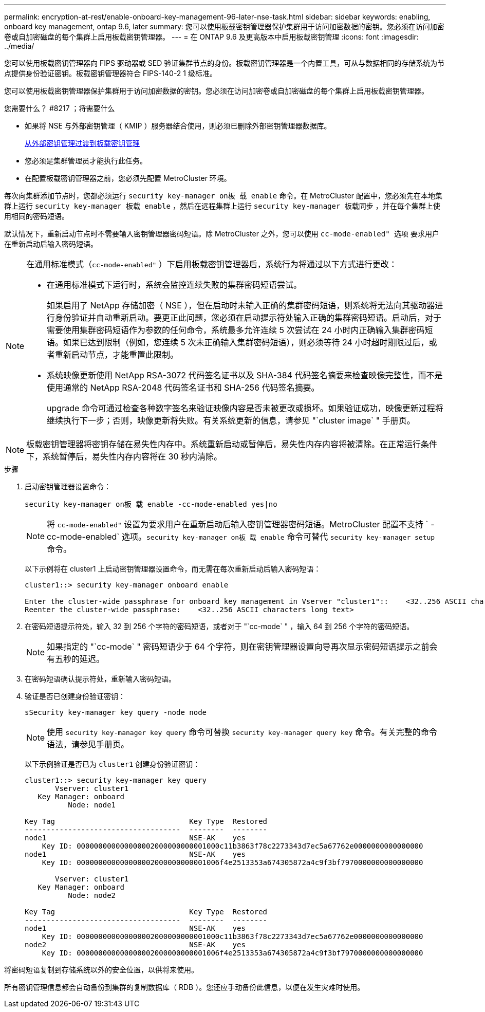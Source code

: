---
permalink: encryption-at-rest/enable-onboard-key-management-96-later-nse-task.html 
sidebar: sidebar 
keywords: enabling, onboard key management, ontap 9.6, later 
summary: 您可以使用板载密钥管理器保护集群用于访问加密数据的密钥。您必须在访问加密卷或自加密磁盘的每个集群上启用板载密钥管理器。 
---
= 在 ONTAP 9.6 及更高版本中启用板载密钥管理
:icons: font
:imagesdir: ../media/


[role="lead"]
您可以使用板载密钥管理器向 FIPS 驱动器或 SED 验证集群节点的身份。板载密钥管理器是一个内置工具，可从与数据相同的存储系统为节点提供身份验证密钥。板载密钥管理器符合 FIPS-140-2 1 级标准。

您可以使用板载密钥管理器保护集群用于访问加密数据的密钥。您必须在访问加密卷或自加密磁盘的每个集群上启用板载密钥管理器。

.您需要什么？ #8217 ；将需要什么
* 如果将 NSE 与外部密钥管理（ KMIP ）服务器结合使用，则必须已删除外部密钥管理器数据库。
+
xref:delete-key-management-database-task.adoc[从外部密钥管理过渡到板载密钥管理]

* 您必须是集群管理员才能执行此任务。
* 在配置板载密钥管理器之前，您必须先配置 MetroCluster 环境。


每次向集群添加节点时，您都必须运行 `security key-manager on板 载 enable` 命令。在 MetroCluster 配置中，您必须先在本地集群上运行 `security key-manager 板载 enable` ，然后在远程集群上运行 `security key-manager 板载同步` ，并在每个集群上使用相同的密码短语。

默认情况下，重新启动节点时不需要输入密钥管理器密码短语。除 MetroCluster 之外，您可以使用 `cc-mode-enabled" 选项` 要求用户在重新启动后输入密码短语。

[NOTE]
====
在通用标准模式（`cc-mode-enabled"` ）下启用板载密钥管理器后，系统行为将通过以下方式进行更改：

* 在通用标准模式下运行时，系统会监控连续失败的集群密码短语尝试。
+
如果启用了 NetApp 存储加密（ NSE ），但在启动时未输入正确的集群密码短语，则系统将无法向其驱动器进行身份验证并自动重新启动。要更正此问题，您必须在启动提示符处输入正确的集群密码短语。启动后，对于需要使用集群密码短语作为参数的任何命令，系统最多允许连续 5 次尝试在 24 小时内正确输入集群密码短语。如果已达到限制（例如，您连续 5 次未正确输入集群密码短语），则必须等待 24 小时超时期限过后，或者重新启动节点，才能重置此限制。

* 系统映像更新使用 NetApp RSA-3072 代码签名证书以及 SHA-384 代码签名摘要来检查映像完整性，而不是使用通常的 NetApp RSA-2048 代码签名证书和 SHA-256 代码签名摘要。
+
upgrade 命令可通过检查各种数字签名来验证映像内容是否未被更改或损坏。如果验证成功，映像更新过程将继续执行下一步；否则，映像更新将失败。有关系统更新的信息，请参见 "`cluster image` " 手册页。



====
[NOTE]
====
板载密钥管理器将密钥存储在易失性内存中。系统重新启动或暂停后，易失性内存内容将被清除。在正常运行条件下，系统暂停后，易失性内存内容将在 30 秒内清除。

====
.步骤
. 启动密钥管理器设置命令：
+
`security key-manager on板 载 enable -cc-mode-enabled yes|no`

+
[NOTE]
====
将 `cc-mode-enabled"` 设置为要求用户在重新启动后输入密钥管理器密码短语。MetroCluster 配置不支持 ` - cc-mode-enabled` 选项。`security key-manager on板 载 enable` 命令可替代 `security key-manager setup` 命令。

====
+
以下示例将在 cluster1 上启动密钥管理器设置命令，而无需在每次重新启动后输入密码短语：

+
[listing]
----
cluster1::> security key-manager onboard enable

Enter the cluster-wide passphrase for onboard key management in Vserver "cluster1"::    <32..256 ASCII characters long text>
Reenter the cluster-wide passphrase:    <32..256 ASCII characters long text>
----
. 在密码短语提示符处，输入 32 到 256 个字符的密码短语，或者对于 "`cc-mode` " ，输入 64 到 256 个字符的密码短语。
+
[NOTE]
====
如果指定的 "`cc-mode` " 密码短语少于 64 个字符，则在密钥管理器设置向导再次显示密码短语提示之前会有五秒的延迟。

====
. 在密码短语确认提示符处，重新输入密码短语。
. 验证是否已创建身份验证密钥：
+
`sSecurity key-manager key query -node node`

+
[NOTE]
====
使用 `security key-manager key query` 命令可替换 `security key-manager query key` 命令。有关完整的命令语法，请参见手册页。

====
+
以下示例验证是否已为 `cluster1` 创建身份验证密钥：

+
[listing]
----
cluster1::> security key-manager key query
       Vserver: cluster1
   Key Manager: onboard
          Node: node1

Key Tag                               Key Type  Restored
------------------------------------  --------  --------
node1                                 NSE-AK    yes
    Key ID: 000000000000000002000000000001000c11b3863f78c2273343d7ec5a67762e0000000000000000
node1                                 NSE-AK    yes
    Key ID: 000000000000000002000000000001006f4e2513353a674305872a4c9f3bf7970000000000000000

       Vserver: cluster1
   Key Manager: onboard
          Node: node2

Key Tag                               Key Type  Restored
------------------------------------  --------  --------
node1                                 NSE-AK    yes
    Key ID: 000000000000000002000000000001000c11b3863f78c2273343d7ec5a67762e0000000000000000
node2                                 NSE-AK    yes
    Key ID: 000000000000000002000000000001006f4e2513353a674305872a4c9f3bf7970000000000000000
----


将密码短语复制到存储系统以外的安全位置，以供将来使用。

所有密钥管理信息都会自动备份到集群的复制数据库（ RDB ）。您还应手动备份此信息，以便在发生灾难时使用。
